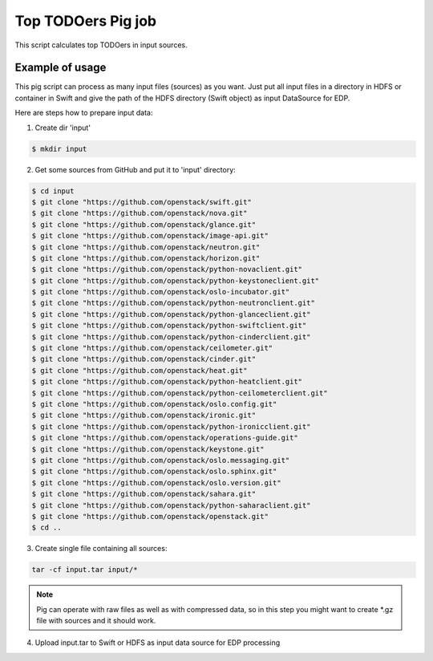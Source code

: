 Top TODOers Pig job
===================

This script calculates top TODOers in input sources.

Example of usage
----------------

This pig script can process as many input files (sources) as you want.
Just put all input files in a directory in HDFS or container in Swift and
give the path of the HDFS directory (Swift object) as input DataSource for EDP.

Here are steps how to prepare input data:

1. Create dir 'input'

.. sourcecode:: console

    $ mkdir input

2. Get some sources from GitHub and put it to 'input' directory:

.. sourcecode:: console

    $ cd input
    $ git clone "https://github.com/openstack/swift.git"
    $ git clone "https://github.com/openstack/nova.git"
    $ git clone "https://github.com/openstack/glance.git"
    $ git clone "https://github.com/openstack/image-api.git"
    $ git clone "https://github.com/openstack/neutron.git"
    $ git clone "https://github.com/openstack/horizon.git"
    $ git clone "https://github.com/openstack/python-novaclient.git"
    $ git clone "https://github.com/openstack/python-keystoneclient.git"
    $ git clone "https://github.com/openstack/oslo-incubator.git"
    $ git clone "https://github.com/openstack/python-neutronclient.git"
    $ git clone "https://github.com/openstack/python-glanceclient.git"
    $ git clone "https://github.com/openstack/python-swiftclient.git"
    $ git clone "https://github.com/openstack/python-cinderclient.git"
    $ git clone "https://github.com/openstack/ceilometer.git"
    $ git clone "https://github.com/openstack/cinder.git"
    $ git clone "https://github.com/openstack/heat.git"
    $ git clone "https://github.com/openstack/python-heatclient.git"
    $ git clone "https://github.com/openstack/python-ceilometerclient.git"
    $ git clone "https://github.com/openstack/oslo.config.git"
    $ git clone "https://github.com/openstack/ironic.git"
    $ git clone "https://github.com/openstack/python-ironicclient.git"
    $ git clone "https://github.com/openstack/operations-guide.git"
    $ git clone "https://github.com/openstack/keystone.git"
    $ git clone "https://github.com/openstack/oslo.messaging.git"
    $ git clone "https://github.com/openstack/oslo.sphinx.git"
    $ git clone "https://github.com/openstack/oslo.version.git"
    $ git clone "https://github.com/openstack/sahara.git"
    $ git clone "https://github.com/openstack/python-saharaclient.git"
    $ git clone "https://github.com/openstack/openstack.git"
    $ cd ..

3. Create single file containing all sources:

.. sourcecode:: console

    tar -cf input.tar input/*

.. note::

    Pig can operate with raw files as well as with compressed data, so in this
    step you might want to create *.gz file with sources and it should work.

4. Upload input.tar to Swift or HDFS as input data source for EDP processing